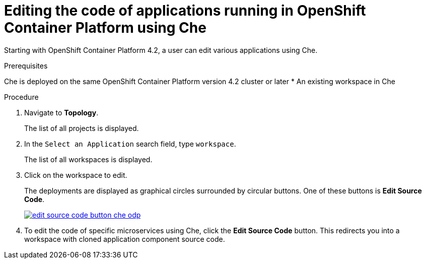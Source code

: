// accessing-che-from-openshift-developer-perspective

[id="editing-the-code-of-applications-running-in-openshift-container-platform-using-che_{context}"]
= Editing the code of applications running in OpenShift Container Platform using Che

Starting with OpenShift Container Platform 4.2, a user can edit various applications using Che.

.Prerequisites
Che is deployed on the same OpenShift Container Platform version 4.2 cluster or later
* An existing workspace in Che

.Procedure

. Navigate to *Topology*.
+
The list of all projects is displayed.

. In the `Select an Application` search field, type `workspace`.
+
The list of all workspaces is displayed.

. Click on the workspace to edit.
+
The deployments are displayed as graphical circles surrounded by circular buttons.
One of these buttons is *Edit Source Code*.
+
image::installation/edit-source-code-button-che-odp.png[link="{imagesdir}/installation/edit-source-code-button-che-odp.png"]

. To edit the code of specific microservices using Che, click the *Edit Source Code* button. This redirects you into a workspace with cloned application component source code.

////
.Additional resources

* A bulleted list of links to other material closely related to the contents of the procedure module.
* Currently, modules cannot include xrefs, so you cannot include links to other content in your collection. If you need to link to another assembly, add the xref to the assembly that includes this module.
* For more details on writing procedure modules, see the link:https://github.com/redhat-documentation/modular-docs#modular-documentation-reference-guide[Modular Documentation Reference Guide].
* Use a consistent system for file names, IDs, and titles. For tips, see _Anchor Names and File Names_ in link:https://github.com/redhat-documentation/modular-docs#modular-documentation-reference-guide[Modular Documentation Reference Guide].
////

